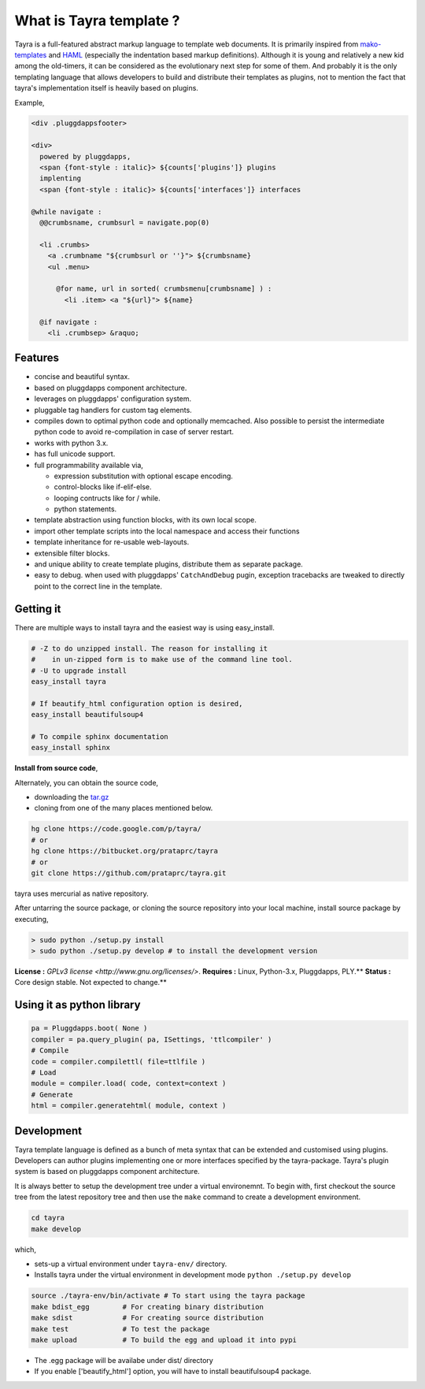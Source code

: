What is Tayra template ?
========================

Tayra is a full-featured abstract markup language to template web documents.
It is primarily inspired from 
`mako-templates <http://www.makotemplates.org/>`_ and
`HAML <http://haml-lang.com/>`_ (especially the indentation based
markup definitions). Although it is young and relatively a new kid among
the old-timers, it can be considered as the evolutionary next step for some of
them. And probably it is the only templating language that allows developers
to build and distribute their templates as plugins, not to mention the fact
that tayra's implementation itself is heavily based on plugins.

Example,

.. code-block:: ttl

    <div .pluggdappsfooter>

    <div>
      powered by pluggdapps, 
      <span {font-style : italic}> ${counts['plugins']} plugins
      implenting
      <span {font-style : italic}> ${counts['interfaces']} interfaces

    @while navigate :
      @@crumbsname, crumbsurl = navigate.pop(0)

      <li .crumbs>
        <a .crumbname "${crumbsurl or ''}"> ${crumbsname}
        <ul .menu>

          @for name, url in sorted( crumbsmenu[crumbsname] ) :
            <li .item> <a "${url}"> ${name}

      @if navigate :
        <li .crumbsep> &raquo;

Features
--------

- concise and beautiful syntax.
- based on pluggdapps component architecture.
- leverages on pluggdapps' configuration system.
- pluggable tag handlers for custom tag elements.
- compiles down to optimal python code and optionally memcached. Also possible
  to persist the intermediate python code to avoid re-compilation in case of
  server restart.
- works with python 3.x.
- has full unicode support.
- full programmability available via,

  - expression substitution with optional escape encoding.
  - control-blocks like if-elif-else.
  - looping contructs like for / while.
  - python statements.

- template abstraction using function blocks, with its own local scope.
- import other template scripts into the local namespace and access their
  functions
- template inheritance for re-usable web-layouts.
- extensible filter blocks.
- and unique ability to create template plugins, distribute them as
  separate package.
- easy to debug. when used with pluggdapps' ``CatchAndDebug`` pugin, exception
  tracebacks are tweaked to directly point to the correct line in the
  template.

Getting it
----------

There are multiple ways to install tayra and the easiest way is using
easy_install.

.. code-block:: bash

  # -Z to do unzipped install. The reason for installing it
  #    in un-zipped form is to make use of the command line tool.
  # -U to upgrade install
  easy_install tayra

  # If beautify_html configuration option is desired,
  easy_install beautifulsoup4 

  # To compile sphinx documentation
  easy_install sphinx

**Install from source code**,

Alternately, you can obtain the source code,

- downloading the `tar.gz <http://pypi.python.org/pypi/tayra>`_
- cloning from one of the many places mentioned below.

.. code-block:: bash

  hg clone https://code.google.com/p/tayra/
  # or
  hg clone https://bitbucket.org/prataprc/tayra
  # or 
  git clone https://github.com/prataprc/tayra.git

tayra uses mercurial as native repository.

After untarring the source package, or cloning the source repository into
your local machine, install source package by executing,

.. code-block:: bash

  > sudo python ./setup.py install
  > sudo python ./setup.py develop # to install the development version

**License :** `GPLv3 license <http://www.gnu.org/licenses/>`.
**Requires :** Linux, Python-3.x, Pluggdapps, PLY.**
**Status :** Core design stable. Not expected to change.**


Using it as python library
--------------------------

.. code-block:: python

    pa = Pluggdapps.boot( None )
    compiler = pa.query_plugin( pa, ISettings, 'ttlcompiler' )
    # Compile
    code = compiler.compilettl( file=ttlfile )
    # Load
    module = compiler.load( code, context=context )
    # Generate
    html = compiler.generatehtml( module, context )

  
Development
-----------

Tayra template language is defined as a bunch of meta syntax that can be
extended and customised using plugins. Developers can author plugins
implementing one or more interfaces specified by the tayra-package. Tayra's
plugin system is based on pluggdapps component architecture.

It is always better to setup the development tree under a virtual environemnt.
To begin with, first checkout the source tree from the latest repository tree
and then use the ``make`` command to create a development environment.

.. code-block:: bash

  cd tayra
  make develop

which,

- sets-up a virtual environment under ``tayra-env/`` directory.
- Installs tayra under the virtual environment in development
  mode ``python ./setup.py develop``

.. code-block:: bash

  source ./tayra-env/bin/activate # To start using the tayra package
  make bdist_egg        # For creating binary distribution
  make sdist            # For creating source distribution
  make test             # To test the package
  make upload           # To build the egg and upload it into pypi

- The .egg package will be availabe under dist/ directory
- If you enable ['beautify_html'] option, you will have to install
  beautifulsoup4 package.

